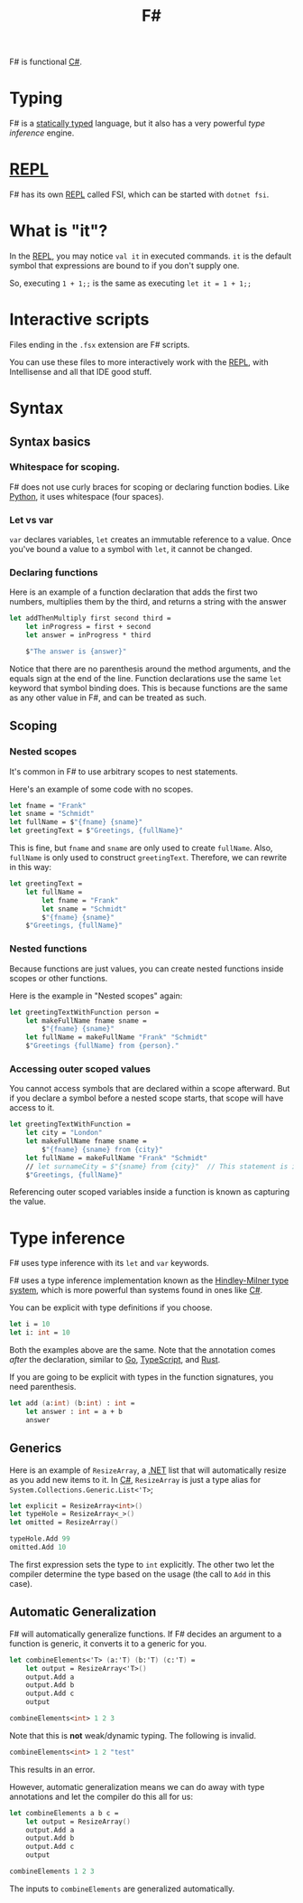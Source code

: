 :PROPERTIES:
:ID:       1c0131b0-54d9-4b00-9214-3920c53984d2
:END:
#+title: F#

F# is functional [[id:684e6719-609f-4a8a-a8fa-f11d0585ec10][C#]].

* Typing
F# is a [[Id:ea14196c-d3da-4d52-ba27-648d81c50ce3][statically typed]] language, but it also has a very powerful /type inference/ engine.

* [[id:6e9a83b4-be40-427b-95c5-a7b9a4b0da9a][REPL]]
F# has its own [[id:6e9a83b4-be40-427b-95c5-a7b9a4b0da9a][REPL]] called FSI, which can be started with ~dotnet fsi~.

* What is "it"?
In the [[id:6e9a83b4-be40-427b-95c5-a7b9a4b0da9a][REPL]], you may notice ~val it~ in executed commands. ~it~ is the default symbol that expressions are bound to if you don't supply one.

So, executing ~1 + 1;;~ is the same as executing ~let it = 1 + 1;;~

* Interactive scripts
Files ending in the =.fsx= extension are F# scripts.

You can use these files to more interactively work with the [[id:6e9a83b4-be40-427b-95c5-a7b9a4b0da9a][REPL]], with Intellisense and all that IDE good stuff.

* Syntax
** Syntax basics
*** Whitespace for scoping.
F# does not use curly braces for scoping or declaring function bodies. Like [[id:3a948b50-dedc-4fdf-a86c-05c1c3a9f230][Python]], it uses whitespace (four spaces).

*** Let vs var
~var~ declares variables, ~let~ creates an immutable reference to a value. Once you've bound a value to a symbol with ~let~, it cannot be changed.

*** Declaring functions
Here is an example of a function declaration that adds the first two numbers, multiplies them by the third, and returns a string with the answer

#+BEGIN_SRC fsharp
let addThenMultiply first second third =
    let inProgress = first + second
    let answer = inProgress * third

    $"The answer is {answer}"
#+END_SRC

Notice that there are no parenthesis around the method arguments, and the equals sign at the end of the line. Function declarations use the same ~let~ keyword that symbol binding does. This is because functions are the same as any other value in F#, and can be treated as such.

** Scoping
*** Nested scopes
It's common in F# to use arbitrary scopes to nest statements.

Here's an example of some code with no scopes.

#+BEGIN_SRC fsharp
let fname = "Frank"
let sname = "Schmidt"
let fullName = $"{fname} {sname}"
let greetingText = $"Greetings, {fullName}"
#+END_SRC

This is fine, but ~fname~ and ~sname~ are only used to create ~fullName~. Also, ~fullName~ is only used to construct ~greetingText~. Therefore, we can rewrite in this way:

#+BEGIN_SRC fsharp
let greetingText =
    let fullName =
        let fname = "Frank"
        let sname = "Schmidt"
        $"{fname} {sname}"
    $"Greetings, {fullName}"
#+END_SRC

*** Nested functions
Because functions are just values, you can create nested functions inside scopes or other functions.

Here is the example in "Nested scopes" again:

#+BEGIN_SRC fsharp
let greetingTextWithFunction person =
    let makeFullName fname sname =
        $"{fname} {sname}"
    let fullName = makeFullName "Frank" "Schmidt"
    $"Greetings {fullName} from {person}."
#+END_SRC

*** Accessing outer scoped values
You cannot access symbols that are declared within a scope afterward. But if you declare a symbol before a nested scope starts, that scope will have access to it.

#+BEGIN_SRC fsharp
let greetingTextWithFunction =
    let city = "London"
    let makeFullName fname sname =
        $"{fname} {sname} from {city}"
    let fullName = makeFullName "Frank" "Schmidt"
    // let surnameCity = $"{sname} from {city}"  // This statement is invalid.
    $"Greetings, {fullName}"
#+END_SRC

Referencing outer scoped variables inside a function is known as capturing the value.

* Type inference
F# uses type inference with its ~let~ and ~var~ keywords.

F# uses a type inference implementation known as the [[id:c17d05ef-e38f-4c0c-a380-50fcf4a43e9c][Hindley-Milner type system]], which is more powerful than systems found in ones like [[id:684e6719-609f-4a8a-a8fa-f11d0585ec10][C#]].

You can be explicit with type definitions if you choose.

#+BEGIN_SRC fsharp
let i = 10
let i: int = 10
#+END_SRC

Both the examples above are the same. Note that the annotation comes /after/ the declaration, similar to [[id:1acbf81c-8e58-447c-8b07-a61d9710031c][Go]], [[id:4ad28b6e-cef9-4aae-9621-a214c906951c][TypeScript]], and [[id:335e0eec-b345-49bb-9ee2-56f50d5b28b7][Rust]].

If you are going to be explicit with types in the function signatures, you need parenthesis.

#+BEGIN_SRC fsharp
let add (a:int) (b:int) : int =
    let answer : int = a + b
    answer
#+END_SRC

** Generics

Here is an example of ~ResizeArray~, a [[id:e3f7ab88-17ea-4b07-94d5-4498b0681491][.NET]] list that will automatically resize as you add new items to it. In [[id:684e6719-609f-4a8a-a8fa-f11d0585ec10][C#]], ~ResizeArray~ is just a type alias for ~System.Collections.Generic.List<'T>~;

#+BEGIN_SRC fsharp
let explicit = ResizeArray<int>()
let typeHole = ResizeArray<_>()
let omitted = ResizeArray()

typeHole.Add 99
omitted.Add 10
#+END_SRC

The first expression sets the type to ~int~ explicitly. The other two let the compiler determine the type based on the usage (the call to ~Add~ in this case).

** Automatic Generalization
F# will automatically generalize functions. If F# decides an argument to a function is generic, it converts it to a generic for you.

#+BEGIN_SRC fsharp
let combineElements<'T> (a:'T) (b:'T) (c:'T) =
    let output = ResizeArray<'T>()
    output.Add a
    output.Add b
    output.Add c
    output

combineElements<int> 1 2 3
#+END_SRC

Note that this is *not* weak/dynamic typing. The following is invalid.

#+BEGIN_SRC fsharp
combineElements<int> 1 2 "test"
#+END_SRC

This results in an error.

However, automatic generalization means we can do away with type annotations and let the compiler do this all for us:

#+BEGIN_SRC fsharp
let combineElements a b c =
    let output = ResizeArray()
    output.Add a
    output.Add b
    output.Add c
    output

combineElements 1 2 3
#+END_SRC

The inputs to ~combineElements~ are generalized automatically.
